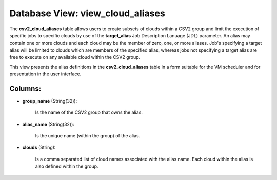 .. File generated by /opt/cloudscheduler/utilities/schema_doc - DO NOT EDIT
..
.. To modify the contents of this file:
..   1. edit the template file ".../cloudscheduler/docs/schema_doc/views/view_cloud_aliases.yaml"
..   2. run the utility ".../cloudscheduler/utilities/schema_doc"
..

Database View: view_cloud_aliases
=================================

The **csv2_cloud_aliases** table allows users to create subsets of clouds within a
CSV2 group and limit the execution of specific jobs to specific clouds
by use of the **target_alias** Job Description Lanuage (JDL) parameter. An alias
may contain one or more clouds and each cloud may be the
member of zero, one, or more aliases. Job's specifying a target alias
will be limited to clouds which are members of the specified alias,
whereas jobs not specifying a target alias are free to execute on
any available cloud within the CSV2 group.

This view presents the alias definitions in the **csv2_cloud_aliases** table in a
form suitable for the VM scheduler and for presentation in the user
interface.


Columns:
^^^^^^^^

* **group_name** (String(32)):

      Is the name of the CSV2 group that owns the alias.

* **alias_name** (String(32)):

      Is the unique name (within the group) of the alias.

* **clouds** (String):

      Is a comma separated list of cloud names associated with the alias
      name. Each cloud within the alias is also defined within the group.

